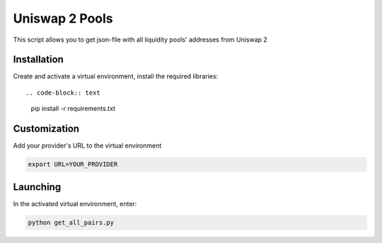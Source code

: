 Uniswap 2 Pools
=====
This script allows you to get json-file with all liquidity pools' addresses from Uniswap 2

Installation
---------
Create and activate a virtual environment, install the required libraries::

.. code-block:: text

    pip install -r requirements.txt

Customization
---------
Add your provider's URL to the virtual environment

.. code-block:: python

    export URL=YOUR_PROVIDER 

Launching
-------

In the activated virtual environment, enter:

.. code-block:: text

    python get_all_pairs.py
